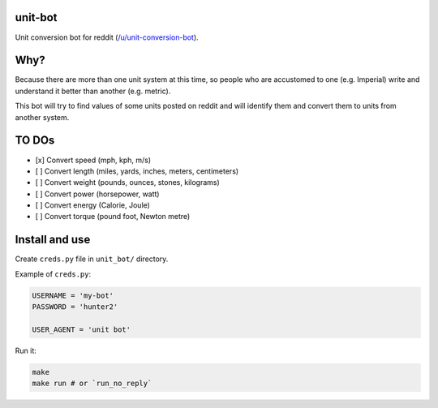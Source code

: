 unit-bot
========

Unit conversion bot for reddit (`/u/unit-conversion-bot <https://www.reddit.com/u/unit-conversion-bot>`__).

Why?
====

Because there are more than one unit system at this time, so people who are accustomed to one (e.g. Imperial) write and understand it better than another (e.g. metric).

This bot will try to find values of some units posted on reddit and will identify them and convert them to units from another system.

TO DOs
======

- [x] Convert speed (mph, kph, m/s)
- [ ] Convert length (miles, yards, inches, meters, centimeters)
- [ ] Convert weight (pounds, ounces, stones, kilograms)
- [ ] Convert power (horsepower, watt)
- [ ] Convert energy (Calorie, Joule)
- [ ] Convert torque (pound foot, Newton metre)

Install and use
===============

Create ``creds.py`` file in ``unit_bot/`` directory.

Example of ``creds.py``:

.. code-block:: python

    USERNAME = 'my-bot'
    PASSWORD = 'hunter2'

    USER_AGENT = 'unit bot'

Run it:

.. code-block:: bash

    make
    make run # or `run_no_reply`
